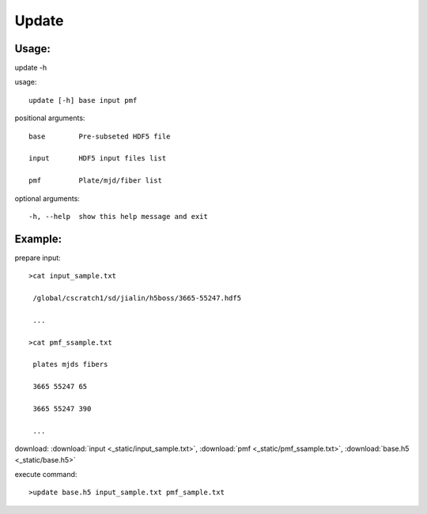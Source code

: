.. _update:
Update
========

Usage:
------
.. highlight:: c 

update -h

usage::
 
  update [-h] base input pmf

positional arguments::

  base        Pre-subseted HDF5 file

  input       HDF5 input files list

  pmf         Plate/mjd/fiber list

optional arguments::

  -h, --help  show this help message and exit

Example:
--------
.. highlight:: c

prepare input::

 >cat input_sample.txt

  /global/cscratch1/sd/jialin/h5boss/3665-55247.hdf5

  ...

 >cat pmf_ssample.txt

  plates mjds fibers

  3665 55247 65

  3665 55247 390

  ...

download: :download:`input <_static/input_sample.txt>`, :download:`pmf <_static/pmf_ssample.txt>`, :download:`base.h5 <_static/base.h5>`

execute command::

 >update base.h5 input_sample.txt pmf_sample.txt

